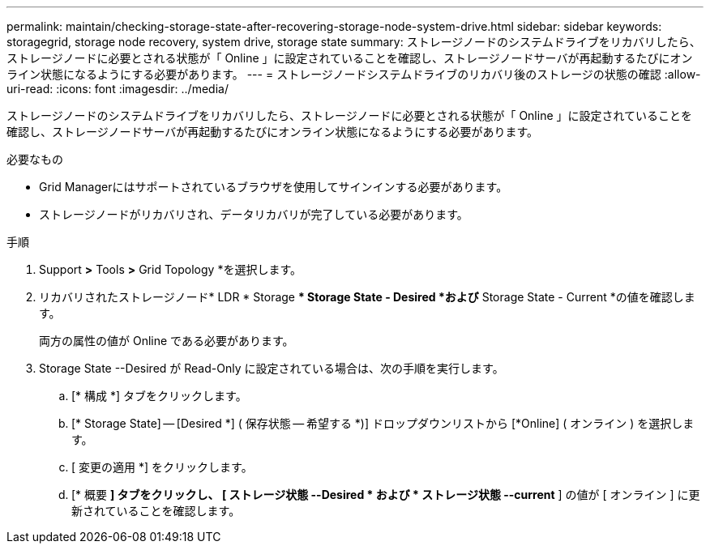 ---
permalink: maintain/checking-storage-state-after-recovering-storage-node-system-drive.html 
sidebar: sidebar 
keywords: storagegrid, storage node recovery, system drive, storage state 
summary: ストレージノードのシステムドライブをリカバリしたら、ストレージノードに必要とされる状態が「 Online 」に設定されていることを確認し、ストレージノードサーバが再起動するたびにオンライン状態になるようにする必要があります。 
---
= ストレージノードシステムドライブのリカバリ後のストレージの状態の確認
:allow-uri-read: 
:icons: font
:imagesdir: ../media/


[role="lead"]
ストレージノードのシステムドライブをリカバリしたら、ストレージノードに必要とされる状態が「 Online 」に設定されていることを確認し、ストレージノードサーバが再起動するたびにオンライン状態になるようにする必要があります。

.必要なもの
* Grid Managerにはサポートされているブラウザを使用してサインインする必要があります。
* ストレージノードがリカバリされ、データリカバリが完了している必要があります。


.手順
. Support *>* Tools *>* Grid Topology *を選択します。
. リカバリされたストレージノード* LDR * Storage ** Storage State - Desired *および* Storage State - Current *の値を確認します。
+
両方の属性の値が Online である必要があります。

. Storage State --Desired が Read-Only に設定されている場合は、次の手順を実行します。
+
.. [* 構成 *] タブをクリックします。
.. [* Storage State] -- [Desired *] ( 保存状態 -- 希望する *)] ドロップダウンリストから [*Online] ( オンライン ) を選択します。
.. [ 変更の適用 *] をクリックします。
.. [* 概要 *] タブをクリックし、 [ ストレージ状態 --Desired * および * ストレージ状態 --current* ] の値が [ オンライン ] に更新されていることを確認します。



